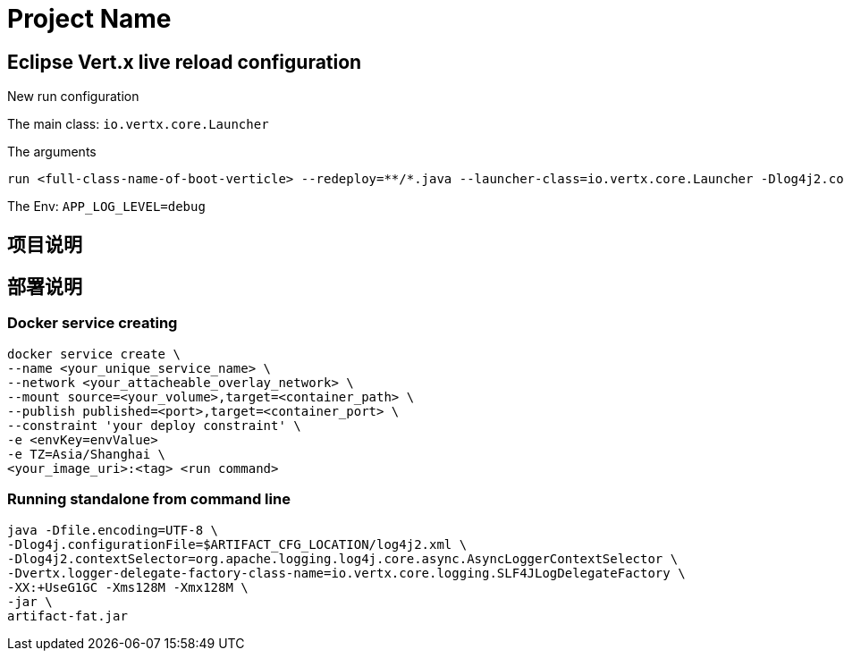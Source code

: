 = Project Name

== Eclipse Vert.x live reload configuration

New run configuration

The main class: `io.vertx.core.Launcher`

The arguments

----
run <full-class-name-of-boot-verticle> --redeploy=**/*.java --launcher-class=io.vertx.core.Launcher -Dlog4j2.contextSelector=org.apache.logging.log4j.core.async.AsyncLoggerContextSelector -Dvertx.logger-delegate-factory-class-name=io.vertx.core.logging.SLF4JLogDelegateFactory
----

The Env: `APP_LOG_LEVEL=debug`

== 项目说明



== 部署说明

=== Docker service creating

----
docker service create \
--name <your_unique_service_name> \
--network <your_attacheable_overlay_network> \
--mount source=<your_volume>,target=<container_path> \
--publish published=<port>,target=<container_port> \
--constraint 'your deploy constraint' \
-e <envKey=envValue>
-e TZ=Asia/Shanghai \
<your_image_uri>:<tag> <run command>
----


=== Running standalone from command line

----
java -Dfile.encoding=UTF-8 \
-Dlog4j.configurationFile=$ARTIFACT_CFG_LOCATION/log4j2.xml \
-Dlog4j2.contextSelector=org.apache.logging.log4j.core.async.AsyncLoggerContextSelector \
-Dvertx.logger-delegate-factory-class-name=io.vertx.core.logging.SLF4JLogDelegateFactory \
-XX:+UseG1GC -Xms128M -Xmx128M \
-jar \
artifact-fat.jar
----